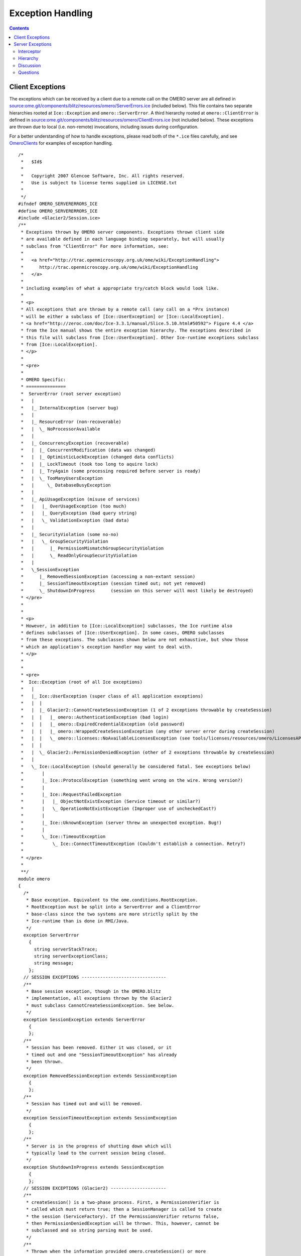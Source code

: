 Exception Handling
==================

.. contents::

Client Exceptions
-----------------

The exceptions which can be received by a client due to a remote call on
the OMERO server are all defined in
`source:ome.git/components/blitz/resources/omero/ServerErrors.ice </ome/browser/ome.git/components/blitz/resources/omero/ServerErrors.ice>`_
(included below). This file contains two separate hierarchies rooted at
``Ice::Exception`` and ``omero::ServerError``. A third hierarchy rooted
at ``omero::ClientError`` is defined in
`source:ome.git/components/blitz/resources/omero/ClientErrors.ice </ome/browser/ome.git/components/blitz/resources/omero/ClientErrors.ice>`_
(not included below). These exceptions are thrown due to local (i.e.
non-remote) invocations, including issues during configuration.

For a better understanding of how to handle exceptions, please read both
of the ``*.ice`` files carefully, and see
`OmeroClients </ome/wiki/OmeroClients>`_ for examples of exception
handling.

::

    /*
     *   $Id$
     *
     *   Copyright 2007 Glencoe Software, Inc. All rights reserved.
     *   Use is subject to license terms supplied in LICENSE.txt
     *
     */
    #ifndef OMERO_SERVERERRORS_ICE
    #define OMERO_SERVERERRORS_ICE
    #include <Glacier2/Session.ice>
    /**
     * Exceptions thrown by OMERO server components. Exceptions thrown client side
     * are available defined in each language binding separately, but will usually
     * subclass from "ClientError" For more information, see:
     *
     *   <a href="http://trac.openmicroscopy.org.uk/ome/wiki/ExceptionHandling">
     *      http://trac.openmicroscopy.org.uk/ome/wiki/ExceptionHandling
     *   </a>
     *
     * including examples of what a appropriate try/catch block would look like.
     *
     * <p>
     * All exceptions that are thrown by a remote call (any call on a *Prx instance)
     * will be either a subclass of [Ice::UserException] or [Ice::LocalException].
     * <a href="http://zeroc.com/doc/Ice-3.3.1/manual/Slice.5.10.html#50592"> Figure 4.4 </a>
     * from the Ice manual shows the entire exception hierarchy. The exceptions described in
     * this file will subclass from [Ice::UserException]. Other Ice-runtime exceptions subclass
     * from [Ice::LocalException].
     * </p>
     *
     * <pre>
     *
     * OMERO Specific:
     * ===============
     *  ServerError (root server exception)
     *   |
     *   |_ InternalException (server bug)
     *   |
     *   |_ ResourceError (non-recoverable)
     *   |  \_ NoProcessorAvailable
     *   |
     *   |_ ConcurrencyException (recoverable)
     *   |  |_ ConcurrentModification (data was changed)
     *   |  |_ OptimisticLockException (changed data conflicts)
     *   |  |_ LockTimeout (took too long to aquire lock)
     *   |  |_ TryAgain (some processing required before server is ready)
     *   |  \_ TooManyUsersException
     *   |     \_ DatabaseBusyException
     *   |
     *   |_ ApiUsageException (misuse of services)
     *   |   |_ OverUsageException (too much)
     *   |   |_ QueryException (bad query string)
     *   |   \_ ValidationException (bad data)
     *   |
     *   |_ SecurityViolation (some no-no)
     *   |   \_ GroupSecurityViolation
     *   |      |_ PermissionMismatchGroupSecurityViolation
     *   |      \_ ReadOnlyGroupSecurityViolation
     *   |
     *   \_SessionException
     *      |_ RemovedSessionException (accessing a non-extant session)
     *      |_ SessionTimeoutException (session timed out; not yet removed)
     *      \_ ShutdownInProgress      (session on this server will most likely be destroyed)
     * </pre>
     *
     *
     * <p>
     * However, in addition to [Ice::LocalException] subclasses, the Ice runtime also
     * defines subclasses of [Ice::UserException]. In some cases, OMERO subclasses
     * from these exceptions. The subclasses shown below are not exhaustive, but show those
     * which an application's exception handler may want to deal with.
     * </p>
     *
     *
     * <pre>
     *  Ice::Exception (root of all Ice exceptions)
     *   |
     *   |_ Ice::UserException (super class of all application exceptions)
     *   |  |
     *   |  |_ Glacier2::CannotCreateSessionException (1 of 2 exceptions throwable by createSession)
     *   |  |   |_ omero::AuthenticationException (bad login)
     *   |  |   |_ omero::ExpiredCredentialException (old password)
     *   |  |   |_ omero::WrappedCreateSessionException (any other server error during createSession)
     *   |  |   \_ omero::licenses::NoAvailableLicensesException (see tools/licenses/resources/omero/LicensesAPI.ice)
     *   |  |
     *   |  \_ Glacier2::PermissionDeniedException (other of 2 exceptions throwable by createSession)
     *   |
     *   \_ Ice::LocalException (should generally be considered fatal. See exceptions below)
     *       |
     *       |_ Ice::ProtocolException (something went wrong on the wire. Wrong version?)
     *       |
     *       |_ Ice::RequestFailedException
     *       |   |_ ObjectNotExistException (Service timeout or similar?)
     *       |   \_ OperationNotExistException (Improper use of uncheckedCast?)
     *       |
     *       |_ Ice::UknownException (server threw an unexpected exception. Bug!)
     *       |
     *       \_ Ice::TimeoutException
     *           \_ Ice::ConnectTimeoutException (Couldn't establish a connection. Retry?)
     *
     * </pre>
     *
     **/
    module omero
    {
      /*
       * Base exception. Equivalent to the ome.conditions.RootException.
       * RootException must be split into a ServerError and a ClientError
       * base-class since the two systems are more strictly split by the
       * Ice-runtime than is done in RMI/Java.
       */
      exception ServerError
        {
          string serverStackTrace;
          string serverExceptionClass;
          string message;
        };
      // SESSION EXCEPTIONS --------------------------------
      /**
       * Base session exception, though in the OMERO.blitz
       * implementation, all exceptions thrown by the Glacier2
       * must subclass CannotCreateSessionException. See below.
       */
      exception SessionException extends ServerError
        {
        };
      /**
       * Session has been removed. Either it was closed, or it
       * timed out and one "SessionTimeoutException" has already
       * been thrown.
       */
      exception RemovedSessionException extends SessionException
        {
        };
      /**
       * Session has timed out and will be removed.
       */
      exception SessionTimeoutException extends SessionException
        {
        };
      /**
       * Server is in the progress of shutting down which will
       * typically lead to the current session being closed.
       */
      exception ShutdownInProgress extends SessionException
        {
        };
      // SESSION EXCEPTIONS (Glacier2) ---------------------
      /**
       * createSession() is a two-phase process. First, a PermissionsVerifier is
       * called which must return true; then a SessionManager is called to create
       * the session (ServiceFactory). If the PermissionsVerifier returns false,
       * then PermissionDeniedException will be thrown. This, however, cannot be
       * subclassed and so string parsing must be used.
       */
      /**
       * Thrown when the information provided omero.createSession() or more
       * specifically Glacier2.RouterPrx.createSession() is incorrect. This
       * does -not- subclass from the omero.ServerError class because the
       * Ice Glacier2::SessionManager interface can only throw CCSEs.
       */
      exception AuthenticationException extends Glacier2::CannotCreateSessionException
        {
        };
      /**
       * Thrown when the password for a user has expried. Use: ISession.changeExpiredCredentials()
       * and login as guest. This does -not- subclass from the omero.ServerError class because the
       * Ice Glacier2::SessionManager interface can only throw CCSEs.
       */
      exception ExpiredCredentialException extends Glacier2::CannotCreateSessionException
        {
        };
      /**
       * Thrown when any other server exception causes the session creation to fail.
       * Since working with the static information of Ice exceptions is not as easy
       * as with classes, here we use booleans to represent what has gone wrong.
       */
      exception WrappedCreateSessionException extends Glacier2::CannotCreateSessionException
        {
          bool    concurrency;
          long    backOff;    /* Only used if ConcurrencyException */
          string  type;       /* Ice static type information */
        };
      // OTHER SERVER EXCEPTIONS ------------------------------
      /**
       * Programmer error. Ideally should not be thrown.
       */
      exception InternalException extends ServerError
        {
        };
      // RESOURCE
      /**
       * Unrecoverable error. The resource being accessed is not available.
       */
      exception ResourceError extends ServerError
        {
        };
      /**
       * A script cannot be executed because no matching processor
       * was found.
       */
      exception NoProcessorAvailable extends ResourceError
        {
            /**
             * Number of processors that responded to the inquiry.
             * If 1 or more, then the given script was not acceptable
             * (e.g. non-official) and a specialized processor may need
             * to be started.
             **/
            int processorCount;
        };
      // CONCURRENCY
      /**
       * Recoverable error caused by simultaneous access of some form.
       */
      exception ConcurrencyException extends ServerError
        {
           long backOff; /* Backoff in milliseconds */
        };
      /**
       * Currently unused.
       */
      exception ConcurrentModification extends ConcurrencyException
        {
        };
      /**
       * Too many simultaneous database users. This implies that a
       * connection to the database could not be acquired, no data
       * was saved or modifed. Clients may want to wait the given
       * backOff period, and retry.
       */
      exception DatabaseBusyException extends ConcurrencyException
        {
        };
      /**
       * Conflicting changes to the same piece of data.
       */
      exception OptimisticLockException extends ConcurrencyException
        {
        };
      /**
       * Lock cannot be acquired and has timed out.
       */
      exception LockTimeout extends ConcurrencyException
        {
            int seconds; /* Informational field on how long timeout was */
        };
      /**
       * Background processing needed before server is ready
       */
      exception TryAgain extends ConcurrencyException
        {
        };
      exception MissingPyramidException extends ConcurrencyException
       {
            long pixelsID;
       };
      // API USAGE
      exception ApiUsageException extends ServerError
        {
        };
      exception OverUsageException extends ApiUsageException
        {
        };
      /**
       *
       */
      exception QueryException extends ApiUsageException
        {
        };
      exception ValidationException extends ApiUsageException
        {
        };
      // SECURITY
      exception SecurityViolation extends ServerError
        {
        };
      exception GroupSecurityViolation extends SecurityViolation
        {
        };
      exception PermissionMismatchGroupSecurityViolation extends SecurityViolation
        {
        };
      exception ReadOnlyGroupSecurityViolation extends SecurityViolation
        {
        };
      // OMEROFS
        /**
         * OmeroFSError
         *
         * Just one catch-all UserException for the present. It could be
         * subclassed to provide a finer grained level if necessary.
         *
         * It should be fitted into or subsumed within the above hierarchy
         **/
        exception OmeroFSError extends ServerError
          {
            string reason;
          };
    };
    #endif // OMERO_SERVERERRORS_ICE

Server Exceptions
-----------------

Due to the strict API boundary enforced by Ice, the client and server
exception hierarchies, though related, are distinct. The discussion
below is possibly of interest for server developers only. Client
developers should refer to the information about as well as to the
examples under `OmeroClients </ome/wiki/OmeroClients>`_.

Interceptor
~~~~~~~~~~~

Exception handling in the OMERO is centralized in an
`OmeroAop </ome/wiki/OmeroAop>`_ interceptor (`source
code </ome/browser/ome.git/components/server/src/ome/services/util/ServiceHandler.java>`_).
All exceptions thrown by code are caught in a
``try {} catch (Throwable t) {}`` block. Exceptions which don't subclass
`ome.conditions.RootException </ome/browser/ome.git/components/model/src/ome/conditions/RootException.java>`_
are wrapped in an
`ome.conditions.InternalException </ome/browser/ome.git/components/model/src/ome/conditions/InternalException.java>`_.

The only exceptions to this are any interceptors which may be run before
the exception handler is run. The order of interceptors is defined in
`services.xml </ome/browser/ome.git/components/server/resources/ome/services/services.xml>`_.

Hierarchy
~~~~~~~~~

The current exception hierarchy (package
`ome.conditions </ome/browser/ome.git/components/model/src/ome/conditions>`_)
used is as follows:

-  RootException
-  

   -  InternalException : shouldn't reach the client; Bug! Contact
      administrator. E.g. NullPointerException, assertion failed, etc.
   -  ResourceError : fatal error in server. E.g. OutOfMemory, disk
      space full, DB is in illegal state, etc.
   -  DataAccessException
   -  

      -  SecurityViolation : don't do that! E.g. edit locked project,
         create new user.
      -  OptimisticLockException : re-load and compare. E.g. "someone
         else has already updated this project"
      -  ApiUsageException : something wrong with how you did things.
         E.g. IllegalStateException, object uninitialized, etc.
      -  ValidationException : something wrong with what you sent; sends
         list of fields, etc.; edit and retry. E.g. no "?" in image
         names.

where the colors indicate:

Abstract

FixAndRetryConditions

RetryConditions

NoRecourseConditions

Any other exception which reaches the client should be considered an
``OutOfServiceException``, meaning that something is (hopefully only)
temporarily wrong with the server. E.g. No connection, server down,
server restarting. But since this can't be caught since the server can't
be reached, there is no way to guarantee that a real
``OutOfServiceException`` is thrown.

Discussion
~~~~~~~~~~

``FixAndRetryConditions`` need to have information about what should be
fixed, like a Validation object which lists fields with error messages.
A ``RetryCondition`` could have a backoff value to prevent too frequent
retries.

Questions
~~~~~~~~~

-  What data should be available in the exceptions?
-  What other logic do we want on our exceptions, keeping in mind they
   will have to be re-implemented in all target languages?
